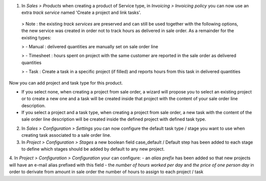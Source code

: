 1. In *Sales > Products* when creating a product of Service type, in *Invoicing > Invoicing policy* you can now use an extra *track service* named 'Create a project and link tasks'.


  > Note : the existing *track services* are preserved and can still be used together with the following options, the new service was created in order not to track hours as delivered in sale order. As a remainder for the existing types:

  > - Manual : delivered quantities are manually set on sale order line

  > - Timesheet : hours spent on project with the same customer are reported in the sale order as delivered quantities

  > - Task : Create a task in a specific project (if filled) and reports hours from this task in delivered quantities
  

Now you can add project and task type for this product.

- If you select none, when creating a project from sale order, a wizard will propose you to select an existing project or to create a new one and a task will be created inside that project with the content of your sale order line description.

- If you select a project and a task type, when creating a project from sale order, a new task with the content of the sale order line description will be created inside the defined project with defined task type.


2. In *Sales > Configuration > Settings* you can now configure the default task type / stage you want to use when creating task associated to a sale order line.

3. In *Project > Configuration > Stages* a new boolean field case_default / Default step has been added to each stage to define which stages should be added by default to any new project.

4. In *Project > Configuration > Configuration* your can configure:
- an *alias prefix* has been added so that new projects will have an e-mail alias prefixed with this field
- the *number of hours worked per day* and *the price of one person day* in order to derivate from amount in sale order the number of hours to assign to each project / task
